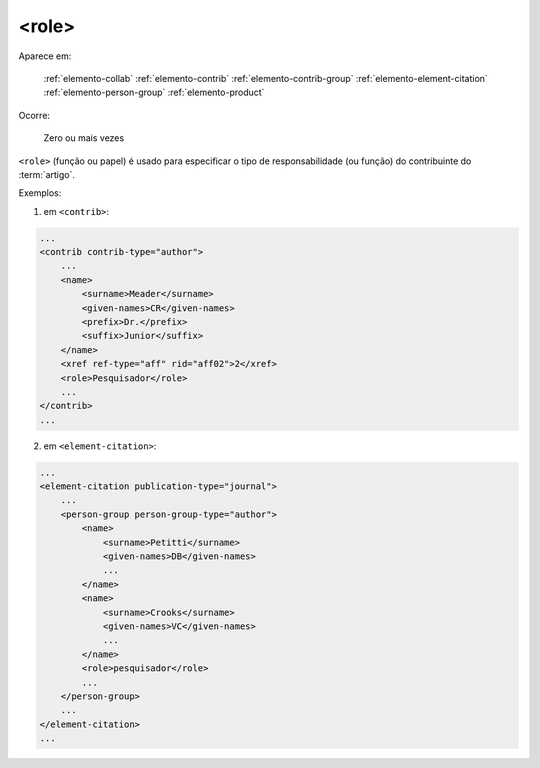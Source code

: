 .. _elemento-role:

<role>
======

Aparece em:

  :ref:`elemento-collab`
  :ref:`elemento-contrib`
  :ref:`elemento-contrib-group`
  :ref:`elemento-element-citation`
  :ref:`elemento-person-group`
  :ref:`elemento-product`

Ocorre:

  Zero ou mais vezes


``<role>`` (função ou papel) é usado para especificar o tipo de responsabilidade (ou função) do contribuinte do :term:`artigo`.

Exemplos:

1. em ``<contrib>``:

.. code-block:: xml

    ...
    <contrib contrib-type="author">
        ...
        <name>
            <surname>Meader</surname>
            <given-names>CR</given-names>
            <prefix>Dr.</prefix>
            <suffix>Junior</suffix>
        </name>
        <xref ref-type="aff" rid="aff02">2</xref>
        <role>Pesquisador</role>
        ...
    </contrib>
    ...

2. em ``<element-citation>``:

.. code-block:: xml

    ...
    <element-citation publication-type="journal">
        ...
        <person-group person-group-type="author">
            <name>
                <surname>Petitti</surname>
                <given-names>DB</given-names>
                ...
            </name>
            <name>
                <surname>Crooks</surname>
                <given-names>VC</given-names>
                ...
            </name>
            <role>pesquisador</role>
            ...
        </person-group>
        ...
    </element-citation>
    ...

.. {"reviewed_on": "20160628", "by": "gandhalf_thewhite@hotmail.com"}
